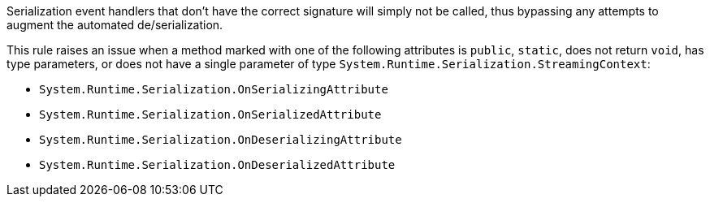 Serialization event handlers that don't have the correct signature will simply not be called, thus bypassing any attempts to augment the automated de/serialization.

This rule raises an issue when a method marked with one of the following attributes is ``++public++``, ``++static++``, does not return ``++void++``, has type parameters, or does not have a single parameter of type ``++System.Runtime.Serialization.StreamingContext++``:

* ``++System.Runtime.Serialization.OnSerializingAttribute++``
* ``++System.Runtime.Serialization.OnSerializedAttribute++``
* ``++System.Runtime.Serialization.OnDeserializingAttribute++``
* ``++System.Runtime.Serialization.OnDeserializedAttribute++``
